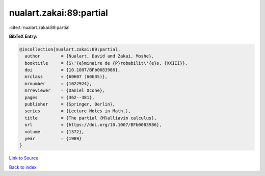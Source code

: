 nualart.zakai:89:partial
========================

:cite:t:`nualart.zakai:89:partial`

**BibTeX Entry:**

.. code-block:: bibtex

   @incollection{nualart.zakai:89:partial,
     author        = {Nualart, David and Zakai, Moshe},
     booktitle     = {S\'{e}minaire de {P}robabilit\'{e}s, {XXIII}},
     doi           = {10.1007/BFb0083986},
     mrclass       = {60H07 (60G35)},
     mrnumber      = {1022924},
     mrreviewer    = {Daniel Ocone},
     pages         = {362--381},
     publisher     = {Springer, Berlin},
     series        = {Lecture Notes in Math.},
     title         = {The partial {M}alliavin calculus},
     url           = {https://doi.org/10.1007/BFb0083986},
     volume        = {1372},
     year          = {1989}
   }

`Link to Source <https://doi.org/10.1007/BFb0083986},>`_


`Back to index <../By-Cite-Keys.html>`_
